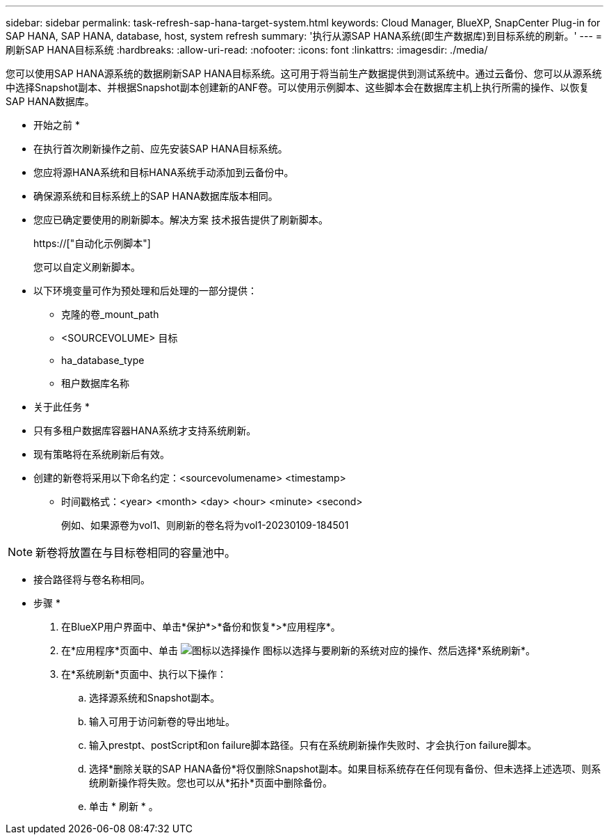 ---
sidebar: sidebar 
permalink: task-refresh-sap-hana-target-system.html 
keywords: Cloud Manager, BlueXP, SnapCenter Plug-in for SAP HANA, SAP HANA, database, host, system refresh 
summary: '执行从源SAP HANA系统(即生产数据库)到目标系统的刷新。' 
---
= 刷新SAP HANA目标系统
:hardbreaks:
:allow-uri-read: 
:nofooter: 
:icons: font
:linkattrs: 
:imagesdir: ./media/


[role="lead"]
您可以使用SAP HANA源系统的数据刷新SAP HANA目标系统。这可用于将当前生产数据提供到测试系统中。通过云备份、您可以从源系统中选择Snapshot副本、并根据Snapshot副本创建新的ANF卷。可以使用示例脚本、这些脚本会在数据库主机上执行所需的操作、以恢复SAP HANA数据库。

* 开始之前 *

* 在执行首次刷新操作之前、应先安装SAP HANA目标系统。
* 您应将源HANA系统和目标HANA系统手动添加到云备份中。
* 确保源系统和目标系统上的SAP HANA数据库版本相同。
* 您应已确定要使用的刷新脚本。解决方案 技术报告提供了刷新脚本。
+
https://["自动化示例脚本"]

+
您可以自定义刷新脚本。

* 以下环境变量可作为预处理和后处理的一部分提供：
+
** 克隆的卷_mount_path
** <SOURCEVOLUME> 目标
** ha_database_type
** 租户数据库名称




* 关于此任务 *

* 只有多租户数据库容器HANA系统才支持系统刷新。
* 现有策略将在系统刷新后有效。
* 创建的新卷将采用以下命名约定：<sourcevolumename> <timestamp>
+
** 时间戳格式：<year> <month> <day> <hour> <minute> <second>
+
例如、如果源卷为vol1、则刷新的卷名将为vol1-20230109-184501






NOTE: 新卷将放置在与目标卷相同的容量池中。

* 接合路径将与卷名称相同。


* 步骤 *

. 在BlueXP用户界面中、单击*保护*>*备份和恢复*>*应用程序*。
. 在*应用程序*页面中、单击 image:icon-action.png["图标以选择操作"] 图标以选择与要刷新的系统对应的操作、然后选择*系统刷新*。
. 在*系统刷新*页面中、执行以下操作：
+
.. 选择源系统和Snapshot副本。
.. 输入可用于访问新卷的导出地址。
.. 输入prestpt、postScript和on failure脚本路径。只有在系统刷新操作失败时、才会执行on failure脚本。
.. 选择*删除关联的SAP HANA备份*将仅删除Snapshot副本。如果目标系统存在任何现有备份、但未选择上述选项、则系统刷新操作将失败。您也可以从*拓扑*页面中删除备份。
.. 单击 * 刷新 * 。



